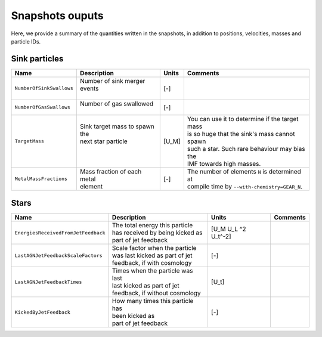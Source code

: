 .. Sink particles in GEAR model
   Darwin Roduit, 14 July 2024

.. sink_GEAR_model:

Snapshots ouputs
----------------

Here, we provide a summary of the quantities written in the snapshots, in addition to positions, velocities, masses and particle IDs.

Sink particles
~~~~~~~~~~~~~~

+---------------------------------------+-------------------------------------+-----------+---------------------------------------------------+
| Name                                  | Description                         | Units     | Comments                                          |
+=======================================+=====================================+===========+===================================================+
| ``NumberOfSinkSwallows``              | | Number of sink merger events      | [-]       |                                                   |
|                                       | |                                   |           |                                                   |
+---------------------------------------+-------------------------------------+-----------+---------------------------------------------------+
| ``NumberOfGasSwallows``               | | Number of gas swallowed           | [-]       |                                                   |
|                                       | |                                   |           |                                                   |
+---------------------------------------+-------------------------------------+-----------+---------------------------------------------------+
| ``TargetMass``                        | | Sink target mass to spawn the     | [U_M]     | | You can use it to determine if the target mass  |
|                                       | | next star particle                |           | | is so huge that the sink's mass cannot spawn    |
|                                       | |                                   |           | | such a star. Such rare behaviour may bias the   |
|                                       | |                                   |           | | IMF towards high masses.                        |
+---------------------------------------+-------------------------------------+-----------+---------------------------------------------------+
| ``MetalMassFractions``                | | Mass fraction of each metal       | [-]       | | The number of elements ``N`` is determined at   |
|                                       | | element                           |           | | compile time by ``--with-chemistry=GEAR_N``.    |
+---------------------------------------+-------------------------------------+-----------+---------------------------------------------------+


Stars
~~~~~

+---------------------------------------+-------------------------------------+-----------+-----------------------------+
| Name                                  | Description                         | Units     | Comments                    |
+=======================================+=====================================+===========+=============================+
| ``EnergiesReceivedFromJetFeedback``   | | The total energy this particle    | [U_M U_L  |                             |
|                                       | | has received by being kicked as   | ^2 U_t^-2]|                             |
|                                       | | part of jet feedback              |           |                             |
+---------------------------------------+-------------------------------------+-----------+-----------------------------+
| ``LastAGNJetFeedbackScaleFactors``    | | Scale factor when the particle    | [-]       |                             |
|                                       | | was last kicked as part of jet    |           |                             |
|                                       | | feedback, if with cosmology       |           |                             |
+---------------------------------------+-------------------------------------+-----------+-----------------------------+
| ``LastAGNJetFeedbackTimes``           | | Times when the particle was last  | [U_t]     |                             |
|                                       | | last kicked as part of jet        |           |                             |
|                                       | | feedback, if without cosmology    |           |                             |
+---------------------------------------+-------------------------------------+-----------+-----------------------------+
| ``KickedByJetFeedback``               | | How many times this particle has  | [-]       |                             |
|                                       | | been kicked as                    |           |                             |
|                                       | | part of jet feedback              |           |                             |
+---------------------------------------+-------------------------------------+-----------+-----------------------------+
